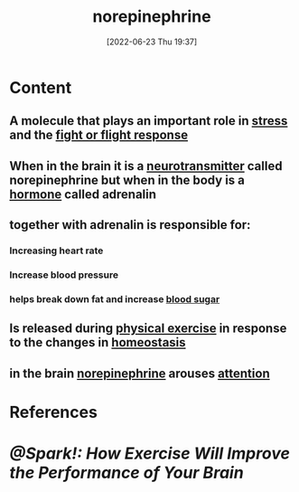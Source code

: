 :PROPERTIES:
:ROAM_ALIASES: adrenalin nororadrenaline
:ID:       eecce8cc-1fd2-48f2-9f72-f71bd01764b5
:END:
#+title: norepinephrine
#+date: [2022-06-23 Thu 19:37]
#+filetags: :Anatomy:Biology:Neurology:

* Content
** A molecule that plays an important role in [[id:875c86f3-f4b4-4c08-8f92-4fc8ff11de2c][stress]] and the [[id:b8d8f7b5-2f7f-40ff-af7d-25b0b533f391][fight or flight response]]
** When in the brain it is a [[id:7a5dfa2e-5784-4d03-aae5-d5fb5d6cd438][neurotransmitter]] called norepinephrine but when in the body is a [[id:44082111-5bb9-471b-9ba6-5111fe0d5821][hormone]] called adrenalin
** together with adrenalin is responsible for:
*** Increasing heart rate
*** Increase blood pressure
*** helps break down fat and increase [[id:d2abac0f-fb8c-4b0c-815a-da805c05c74d][blood sugar]]
** Is released during [[id:bf8e5885-8392-4003-951b-085af543b17f][physical exercise]] in response to the changes in [[id:40b83230-67ae-4e3d-900e-f830232a6e37][homeostasis]]
** in the brain [[id:eecce8cc-1fd2-48f2-9f72-f71bd01764b5][norepinephrine]] arouses [[id:98887e13-1be9-49f4-bb68-bb807071e4f3][attention]]
* References
* [[@Spark!: How Exercise Will Improve the Performance of Your Brain]]